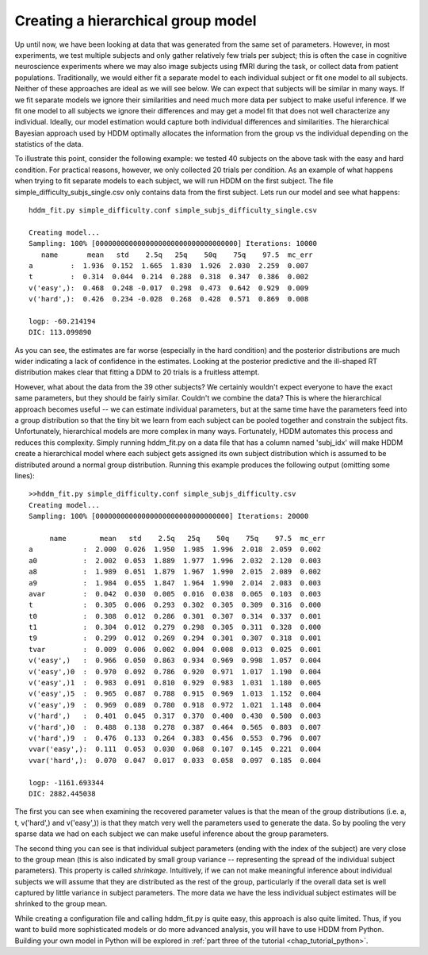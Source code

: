 .. index:: Tutorial
.. _chap_tutorial_config_subjects:


***********************************
Creating a hierarchical group model
***********************************

Up until now, we have been looking at data that was generated from the
same set of parameters. However, in most experiments, we test multiple
subjects and only gather relatively few trials per subject; this is
often the case in cognitive neuroscience experiments where we may also
image subjects using fMRI during the task, or collect data from
patient populations. Traditionally, we would
either fit a separate model to each individual subject or fit one
model to all subjects. Neither of these approaches are ideal as we
will see below. We can expect that subjects will be similar in many
ways. If we fit separate models we ignore their similarities and need
much more data per subject to make useful inference. If we fit one
model to all subjects we ignore their differences and may get a model
fit that does not well characterize any individual. Ideally, our model
estimation would capture both individual differences and
similarities. The hierarchical Bayesian approach used by HDDM
optimally allocates the information from the group vs the individual
depending on the statistics of the data.

To illustrate this point, consider the following example: we tested 40
subjects on the above task with the easy and hard condition. For
practical reasons, however, we only collected 20 trials per
condition. As an example of what happens when trying to fit separate
models to each subject, we will run HDDM on the first subject. The
file simple_difficulty_subjs_single.csv only contains data from the
first subject. Lets run our model and see what happens:

::

    hddm_fit.py simple_difficulty.conf simple_subjs_difficulty_single.csv

    Creating model...
    Sampling: 100% [0000000000000000000000000000000000] Iterations: 10000
       name       mean   std    2.5q   25q    50q    75q    97.5  mc_err
    a         :  1.936  0.152  1.665  1.830  1.926  2.030  2.259  0.007
    t         :  0.314  0.044  0.214  0.288  0.318  0.347  0.386  0.002
    v('easy',):  0.468  0.248 -0.017  0.298  0.473  0.642  0.929  0.009
    v('hard',):  0.426  0.234 -0.028  0.268  0.428  0.571  0.869  0.008

    logp: -60.214194
    DIC: 113.099890

As you can see, the estimates are far worse (especially in the hard
condition) and the posterior distributions are much wider indicating a
lack of confidence in the estimates. Looking at the posterior
predictive and the ill-shaped RT distribution makes clear that fitting a
DDM to 20 trials is a fruitless attempt.

However, what about the data from the 39 other subjects? We certainly
wouldn't expect everyone to have the exact same parameters, but they
should be fairly similar. Couldn't we combine the data? This is where
the hierarchical approach becomes useful -- we can estimate individual
parameters, but at the same time have the parameters feed into a group
distribution so that the tiny bit we learn from each subject can be
pooled together and constrain the subject fits. Unfortunately,
hierarchical models are more complex in many ways. Fortunately, HDDM
automates this process and reduces this complexity. Simply running
hddm_fit.py on a data file that has a column named 'subj_idx' will
make HDDM create a hierarchical model where each subject gets assigned
its own subject distribution which is assumed to be distributed around
a normal group distribution. Running this example produces the
following output (omitting some lines):

::

    >>hddm_fit.py simple_difficulty.conf simple_subjs_difficulty.csv
    Creating model...
    Sampling: 100% [00000000000000000000000000000000] Iterations: 20000

         name        mean   std    2.5q   25q    50q    75q    97.5  mc_err
    a            :  2.000  0.026  1.950  1.985  1.996  2.018  2.059  0.002
    a0           :  2.002  0.053  1.889  1.977  1.996  2.032  2.120  0.003
    a8           :  1.989  0.051  1.879  1.967  1.990  2.015  2.089  0.002
    a9           :  1.984  0.055  1.847  1.964  1.990  2.014  2.083  0.003
    avar         :  0.042  0.030  0.005  0.016  0.038  0.065  0.103  0.003
    t            :  0.305  0.006  0.293  0.302  0.305  0.309  0.316  0.000
    t0           :  0.308  0.012  0.286  0.301  0.307  0.314  0.337  0.001
    t1           :  0.304  0.012  0.279  0.298  0.305  0.311  0.328  0.000
    t9           :  0.299  0.012  0.269  0.294  0.301  0.307  0.318  0.001
    tvar         :  0.009  0.006  0.002  0.004  0.008  0.013  0.025  0.001
    v('easy',)   :  0.966  0.050  0.863  0.934  0.969  0.998  1.057  0.004
    v('easy',)0  :  0.970  0.092  0.786  0.920  0.971  1.017  1.190  0.004
    v('easy',)1  :  0.983  0.091  0.810  0.929  0.983  1.031  1.180  0.005
    v('easy',)5  :  0.965  0.087  0.788  0.915  0.969  1.013  1.152  0.004
    v('easy',)9  :  0.969  0.089  0.780  0.918  0.972  1.021  1.148  0.004
    v('hard',)   :  0.401  0.045  0.317  0.370  0.400  0.430  0.500  0.003
    v('hard',)0  :  0.488  0.138  0.278  0.387  0.464  0.565  0.803  0.007
    v('hard',)9  :  0.476  0.133  0.264  0.383  0.456  0.553  0.796  0.007
    vvar('easy',):  0.111  0.053  0.030  0.068  0.107  0.145  0.221  0.004
    vvar('hard',):  0.070  0.047  0.017  0.033  0.058  0.097  0.185  0.004

    logp: -1161.693344
    DIC: 2882.445038

The first you can see when examining the recovered parameter values is
that the mean of the group distributions (i.e. a, t, v('hard',) and
v('easy',)) is that they match very well the parameters  used to
generate the data. So by pooling the very sparse data we had on
each subject we can make useful inference about the group parameters.

The second thing you can see is that individual subject parameters
(ending with the index of the subject) are very close to the group
mean (this is also indicated by small group variance -- representing
the spread of the individual subject parameters). This property is
called *shrinkage*. Intuitively, if we can not make meaningful
inference about individual subjects we will assume that they are
distributed as the rest of the group, particularly if the overall data
set is well captured by little variance in subject parameters. The more data we have the less
individual subject estimates will be shrinked to the group mean.

While creating a configuration file and calling hddm_fit.py is quite
easy, this approach is also quite limited. Thus, if you want to build
more sophisticated models or do more advanced analysis, you will have
to use HDDM from Python. Building your own model in Python will be
explored in :ref:`part three of the tutorial <chap_tutorial_python>`.
